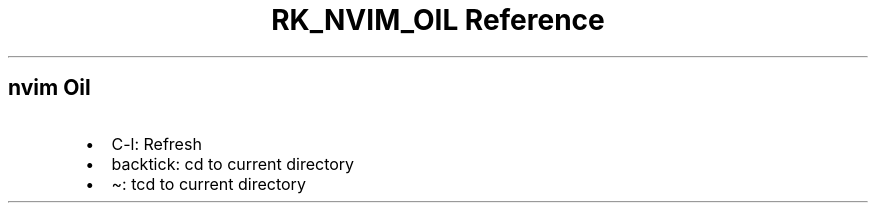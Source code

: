 .\" Automatically generated by Pandoc 3.6
.\"
.TH "RK_NVIM_OIL Reference" "" "" ""
.SH \f[CR]nvim\f[R] Oil
.IP \[bu] 2
\f[CR]C\-l\f[R]: Refresh
.IP \[bu] 2
\f[CR]backtick\f[R]: \f[CR]cd\f[R] to current directory
.IP \[bu] 2
\f[CR]\[ti]\f[R]: \f[CR]tcd\f[R] to current directory
